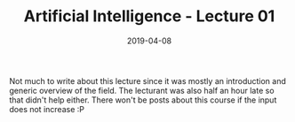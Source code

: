 #+TITLE: Artificial Intelligence - Lecture 01
#+DATE: 2019-04-08
#+HUGO_TAGS: uni ai
#+HUGO_BASE_DIR: ../../../
#+HUGO_SECTION: uni/ai
#+HUGO_DRAFT: false
#+HUGO_AUTO_SET_LASTMOD: true

Not much to write about this lecture since it was mostly an introduction and generic overview of the field. The lecturant was also half an hour late so that didn't help either. There won't be posts about this course if the input does not increase :P 

